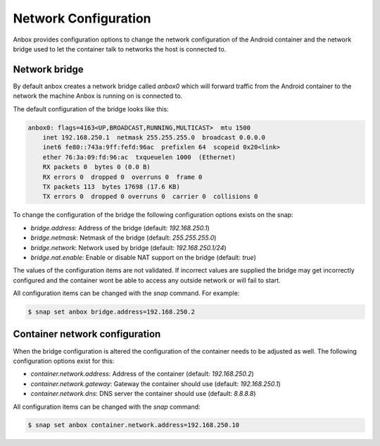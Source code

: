 Network Configuration
=====================

Anbox provides configuration options to change the network configuration of the
Android container and the network bridge used to let the container talk to networks
the host is connected to.

Network bridge
--------------

By default anbox creates a network bridge called `anbox0`
which will forward traffic from the Android container to the network the machine
Anbox is running on is connected to.

The default configuration of the bridge looks like this:

.. code-block:: text

    anbox0: flags=4163<UP,BROADCAST,RUNNING,MULTICAST>  mtu 1500
        inet 192.168.250.1  netmask 255.255.255.0  broadcast 0.0.0.0
        inet6 fe80::743a:9ff:fefd:96ac  prefixlen 64  scopeid 0x20<link>
        ether 76:3a:09:fd:96:ac  txqueuelen 1000  (Ethernet)
        RX packets 0  bytes 0 (0.0 B)
        RX errors 0  dropped 0  overruns 0  frame 0
        TX packets 113  bytes 17698 (17.6 KB)
        TX errors 0  dropped 0 overruns 0  carrier 0  collisions 0

To change the configuration of the bridge the following configuration options exists
on the snap:

* `bridge.address`: Address of the bridge (default: `192.168.250.1`)
* `bridge.netmask`: Netmask of the bridge (default: `255.255.255.0`)
* `bridge.network`: Network used by bridge (default: `192.168.250.1/24`)
* `bridge.nat.enable`: Enable or disable NAT support on the bridge (default: `true`)

The values of the configuration items are not validated. If incorrect values are
supplied the bridge may get incorrectly configured and the container wont be able
to access any outside network or will fail to start.

All configuration items can be changed with the `snap` command. For example:

.. code-block:: text

    $ snap set anbox bridge.address=192.168.250.2

Container network configuration
-------------------------------

When the bridge configuration is altered the configuration of the container needs to
be adjusted as well. The following configuration options exist for this:

* `container.network.address`: Address of the container (default: `192.168.250.2`)
* `container.network.gateway`: Gateway the container should use (default: `192.168.250.1`)
* `container.network.dns`: DNS server the container should use (default: `8.8.8.8`)

All configuration items can be changed with the `snap` command:

.. code-block:: text

    $ snap set anbox container.network.address=192.168.250.10
